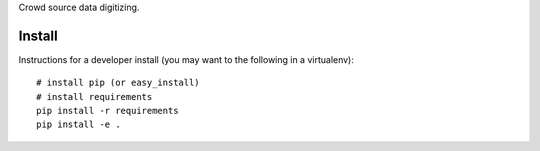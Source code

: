 Crowd source data digitizing.

Install
=======

Instructions for a developer install (you may want to the following in a
virtualenv)::

  # install pip (or easy_install)
  # install requirements
  pip install -r requirements
  pip install -e .

